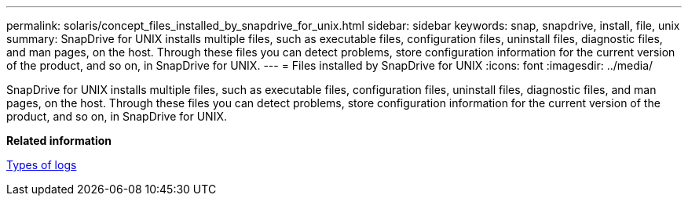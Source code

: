 ---
permalink: solaris/concept_files_installed_by_snapdrive_for_unix.html
sidebar: sidebar
keywords: snap, snapdrive, install, file, unix
summary: SnapDrive for UNIX installs multiple files, such as executable files, configuration files, uninstall files, diagnostic files, and man pages, on the host. Through these files you can detect problems, store configuration information for the current version of the product, and so on, in SnapDrive for UNIX.
---
= Files installed by SnapDrive for UNIX
:icons: font
:imagesdir: ../media/

[.lead]
SnapDrive for UNIX installs multiple files, such as executable files, configuration files, uninstall files, diagnostic files, and man pages, on the host. Through these files you can detect problems, store configuration information for the current version of the product, and so on, in SnapDrive for UNIX.

*Related information*

xref:concept_types_of_logs.adoc[Types of logs]
